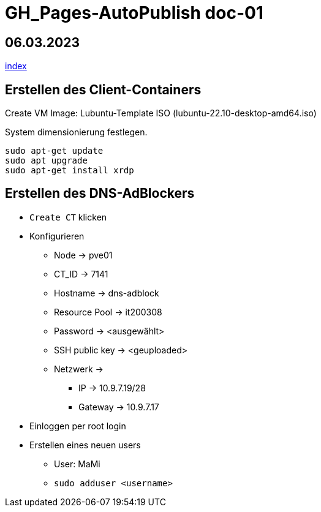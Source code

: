 = GH_Pages-AutoPublish doc-01

== 06.03.2023
xref:index.adoc[index]

== Erstellen des Client-Containers
Create VM
Image: Lubuntu-Template ISO (lubuntu-22.10-desktop-amd64.iso)

System dimensionierung festlegen.

[source, bash]
----
sudo apt-get update
sudo apt upgrade
sudo apt-get install xrdp
----

== Erstellen des DNS-AdBlockers
* ``Create CT`` klicken
* Konfigurieren
** Node -> pve01
** CT_ID -> 7141
** Hostname -> dns-adblock
** Resource Pool -> it200308
** Password -> <ausgewählt>
** SSH public key -> <geuploaded>
** Netzwerk ->
*** IP -> 10.9.7.19/28
*** Gateway -> 10.9.7.17
* Einloggen per root login
* Erstellen eines neuen users
** User: MaMi
** ``sudo adduser <username>``